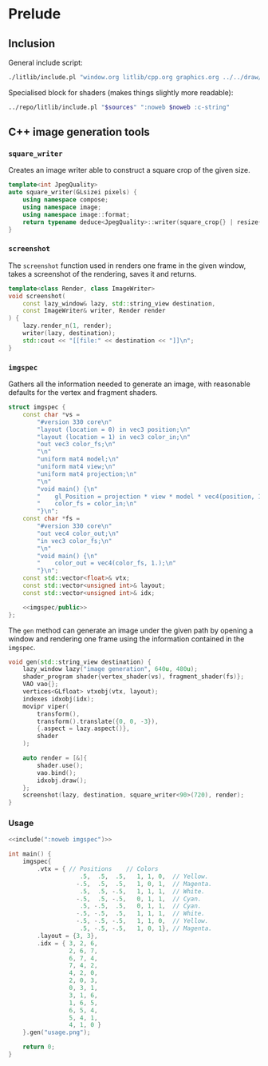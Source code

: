 
#+property: header-args:cpp :flags -std=c++20 -I ../repo/yliss/include -ldl -lGL -lglfw ../repo/yliss/src/glad.c :eval never :main no :exports both :noweb no-export

* Prelude

** Inclusion

General include script:
#+name: include
#+begin_src sh :var args="" :results output :wrap "src cpp" :eval no-export :dir ../repo/yliss
./litlib/include.pl "window.org litlib/cpp.org graphics.org ../../draw/imgen.org" "$args"
#+end_src

Specialised block for shaders (makes things slightly more readable):
#+name: shd
#+begin_src bash :var noweb="" sources="imgen.org" :results output :wrap "src text" :eval no-export
../repo/litlib/include.pl "$sources" ":noweb $noweb :c-string"
#+end_src

** C++ image generation tools

*** =square_writer=

Creates an image writer able to construct a square crop of the given size.
#+name: square_writer
#+begin_src cpp
template<int JpegQuality>
auto square_writer(GLsizei pixels) {
    using namespace compose;
    using namespace image;
    using namespace image::format;
    return typename deduce<JpegQuality>::writer(square_crop{} | resize{pixels, pixels});
}
#+end_src
#+depends:square_writer :noweb compose image/square_crop image/resize image/format/deduce

*** =screenshot=

The =screenshot= function used in renders one frame in the given window, takes a screenshot of the rendering, saves it and returns.
#+name: screenshot
#+begin_src cpp
template<class Render, class ImageWriter>
void screenshot(
    const lazy_window& lazy, std::string_view destination,
    const ImageWriter& writer, Render render
) {
    lazy.render_n(1, render);
    writer(lazy, destination);
    std::cout << "[[file:" << destination << "]]\n";
}
#+end_src
#+depends:screenshot :noweb lazy_window :cpp iostream string_view

*** =imgspec=

Gathers all the information needed to generate an image, with reasonable defaults for the vertex and fragment shaders.

#+name: imgspec
#+begin_src cpp
struct imgspec {
    const char *vs =
        "#version 330 core\n"
        "layout (location = 0) in vec3 position;\n"
        "layout (location = 1) in vec3 color_in;\n"
        "out vec3 color_fs;\n"
        "\n"
        "uniform mat4 model;\n"
        "uniform mat4 view;\n"
        "uniform mat4 projection;\n"
        "\n"
        "void main() {\n"
        "    gl_Position = projection * view * model * vec4(position, 1.0f);\n"
        "    color_fs = color_in;\n"
        "}\n";
    const char *fs =
        "#version 330 core\n"
        "out vec4 color_out;\n"
        "in vec3 color_fs;\n"
        "\n"
        "void main() {\n"
        "    color_out = vec4(color_fs, 1.);\n"
        "}\n";
    const std::vector<float>& vtx;
    const std::vector<unsigned int>& layout;
    const std::vector<unsigned int>& idx;

    <<imgspec/public>>
};
#+end_src
#+depends:imgspec :noweb lazy_window shader_program VAO vertices indexes movipr transform screenshot square_writer :cpp vector string_view

The =gen= method can generate an image under the given path by opening a window and rendering one frame using the information contained in the =imgspec=.

#+begin_src cpp :eval no-export :exports both :noweb-ref imgspec/public
void gen(std::string_view destination) {
    lazy_window lazy("image generation", 640u, 480u);
    shader_program shader{vertex_shader(vs), fragment_shader(fs)};
    VAO vao{};
    vertices<GLfloat> vtxobj(vtx, layout);
    indexes idxobj(idx);
    movipr viper(
        transform(),
        transform().translate({0, 0, -3}),
        {.aspect = lazy.aspect()},
        shader
    );

    auto render = [&]{
        shader.use();
        vao.bind();
        idxobj.draw();
    };
    screenshot(lazy, destination, square_writer<90>(720), render);
}
#+end_src



*** Usage

#+begin_src cpp :eval no-export :exports both :tangle debug.cpp
<<include(":noweb imgspec")>>

int main() {
    imgspec{
        .vtx = { // Positions    // Colors
                    .5,  .5,  .5,   1, 1, 0,  // Yellow.
                   -.5,  .5,  .5,   1, 0, 1,  // Magenta.
                    .5,  .5, -.5,   1, 1, 1,  // White.
                   -.5,  .5, -.5,   0, 1, 1,  // Cyan.
                    .5, -.5,  .5,   0, 1, 1,  // Cyan.
                   -.5, -.5,  .5,   1, 1, 1,  // White.
                   -.5, -.5, -.5,   1, 1, 0,  // Yellow.
                    .5, -.5, -.5,   1, 0, 1}, // Magenta.
        .layout = {3, 3},
        .idx = { 3, 2, 6,
                 2, 6, 7,
                 6, 7, 4,
                 7, 4, 2,
                 4, 2, 0,
                 2, 0, 3,
                 0, 3, 1,
                 3, 1, 6,
                 1, 6, 5,
                 6, 5, 4,
                 5, 4, 1,
                 4, 1, 0 }
    }.gen("usage.png");

    return 0;
}
#+end_src

#+RESULTS:
:results:
[[file:usage.png]]
:end:
